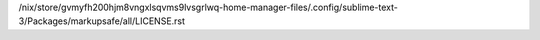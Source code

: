 /nix/store/gvmyfh200hjm8vngxlsqvms9lvsgrlwq-home-manager-files/.config/sublime-text-3/Packages/markupsafe/all/LICENSE.rst